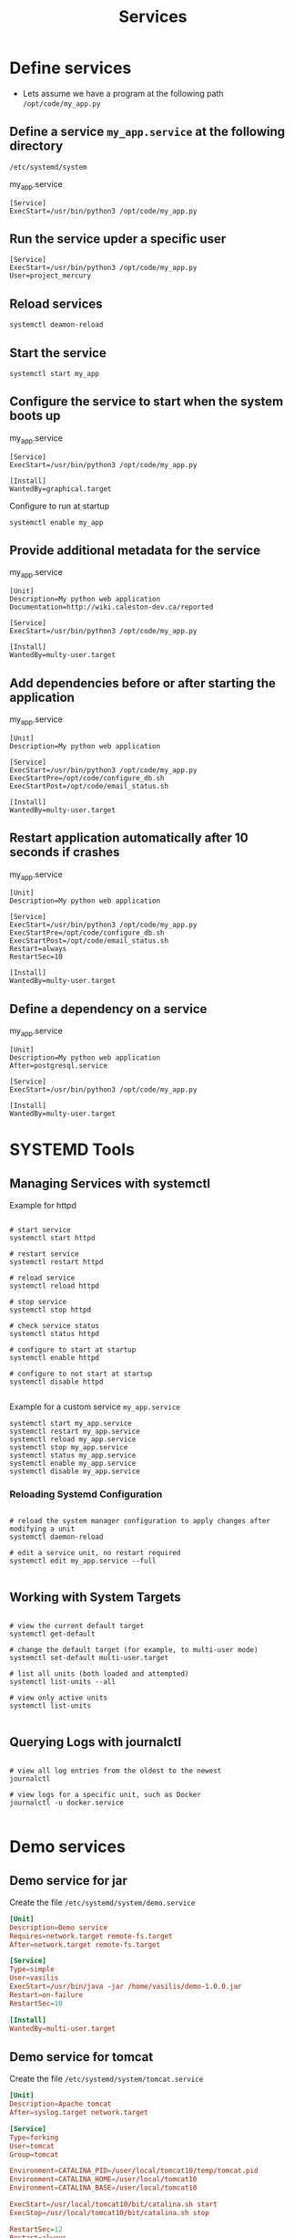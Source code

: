 #+title: Services

* Define services

- Lets assume we have a program at the following path =/opt/code/my_app.py=
** Define a service =my_app.service= at the following directory
  =/etc/systemd/system=

my_app.service
#+begin_src shell
[Service]
ExecStart=/usr/bin/python3 /opt/code/my_app.py
#+end_src

** Run the service upder a specific user

#+begin_src shell
[Service]
ExecStart=/usr/bin/python3 /opt/code/my_app.py
User=project_mercury
#+end_src

** Reload services

#+begin_src shell
systemctl deamon-reload
#+end_src

** Start the service

#+begin_src shell
systemctl start my_app
#+end_src

** Configure the service to start when the system boots up

my_app.service
#+begin_src shell
[Service]
ExecStart=/usr/bin/python3 /opt/code/my_app.py

[Install]
WantedBy=graphical.target
#+end_src

Configure to run at startup
#+begin_src
systemctl enable my_app
#+end_src

** Provide additional metadata for the service

my_app.service
#+begin_src shell
[Unit]
Description=My python web application
Documentation=http://wiki.caleston-dev.ca/reported

[Service]
ExecStart=/usr/bin/python3 /opt/code/my_app.py

[Install]
WantedBy=multy-user.target
#+end_src

** Add dependencies before or after starting the application

my_app.service
#+begin_src shell
[Unit]
Description=My python web application

[Service]
ExecStart=/usr/bin/python3 /opt/code/my_app.py
ExecStartPre=/opt/code/configure_db.sh
ExecStartPost=/opt/code/email_status.sh

[Install]
WantedBy=multy-user.target
#+end_src

** Restart application automatically after 10 seconds if crashes

my_app.service
#+begin_src shell
[Unit]
Description=My python web application

[Service]
ExecStart=/usr/bin/python3 /opt/code/my_app.py
ExecStartPre=/opt/code/configure_db.sh
ExecStartPost=/opt/code/email_status.sh
Restart=always
RestartSec=10

[Install]
WantedBy=multy-user.target
#+end_src

** Define a dependency on a service

my_app.service
#+begin_src shell
[Unit]
Description=My python web application
After=postgresql.service

[Service]
ExecStart=/usr/bin/python3 /opt/code/my_app.py

[Install]
WantedBy=multy-user.target
#+end_src

* SYSTEMD Tools

** Managing Services with systemctl

Example for httpd

#+begin_src shell

# start service
systemctl start httpd

# restart service
systemctl restart httpd

# reload service
systemctl reload httpd

# stop service
systemctl stop httpd

# check service status
systemctl status httpd

# configure to start at startup
systemctl enable httpd

# configure to not start at startup
systemctl disable httpd

#+end_src

Example for a custom service =my_app.service=

#+begin_src shell
systemctl start my_app.service
systemctl restart my_app.service
systemctl reload my_app.service
systemctl stop my_app.service
systemctl status my_app.service
systemctl enable my_app.service
systemctl disable my_app.service
#+end_src

*** Reloading Systemd Configuration

#+begin_src shell

# reload the system manager configuration to apply changes after modifying a unit
systemctl daemon-reload

# edit a service unit, no restart required
systemctl edit my_app.service --full

#+end_src

** Working with System Targets

#+begin_src shell

# view the current default target
systemctl get-default

# change the default target (for example, to multi-user mode)
systemctl set-default multi-user.target

# list all units (both loaded and attempted)
systemctl list-units --all

# view only active units
systemctl list-units

#+end_src

** Querying Logs with journalctl

#+begin_src shell

# view all log entries from the oldest to the newest
journalctl

# view logs for a specific unit, such as Docker
journalctl -u docker.service

#+end_src

* Demo services

** Demo service for jar

Create the file =/etc/systemd/system/demo.service=

#+begin_src conf
[Unit]
Description=Demo service
Requires=network.target remote-fs.target
After=network.target remote-fs.target

[Service]
Type=simple
User=vasilis
ExecStart=/usr/bin/java -jar /home/vasilis/demo-1.0.0.jar
Restart=on-failure
RestartSec=10

[Install]
WantedBy=multi-user.target
#+end_src

** Demo service for tomcat

Create the file =/etc/systemd/system/tomcat.service=

#+begin_src conf
[Unit]
Description=Apache tomcat
After=syslog.target network.target

[Service]
Type=forking
User=tomcat
Group=tomcat

Environment=CATALINA_PID=/user/local/tomcat10/temp/tomcat.pid
Environment=CATALINA_HOME=/user/local/tomcat10
Environment=CATALINA_BASE=/user/local/tomcat10

ExecStart=/usr/local/tomcat10/bit/catalina.sh start
ExecStop=/usr/local/tomcat10/bit/catalina.sh stop

RestartSec=12
Restart=always

[Install]
WantedBy=multi-user.target
#+end_src

